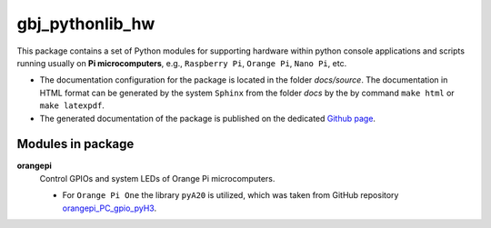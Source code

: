 ****************
gbj_pythonlib_hw
****************

This package contains a set of Python modules for supporting hardware within
python console applications and scripts running usually on
**Pi microcomputers**, e.g., ``Raspberry Pi``, ``Orange Pi``, ``Nano Pi``, etc.

- The documentation configuration for the package is located in the folder
  `docs/source`. The documentation in HTML format can be generated by the system
  ``Sphinx`` from the folder `docs` by the by command ``make html`` or
  ``make latexpdf``.

- The generated documentation of the package is published on the dedicated
  `Github page <https://mrkalepythonlib.github.io/gbj_pythonlib_hw/>`_.

Modules in package
==================

**orangepi**
  Control GPIOs and system LEDs of Orange Pi microcomputers.

  - For ``Orange Pi One`` the library ``pyA20`` is utilized, which was taken
    from GitHub repository
    `orangepi_PC_gpio_pyH3 <https://github.com/duxingkei33/orangepi_PC_gpio_pyH3.git>`_.
